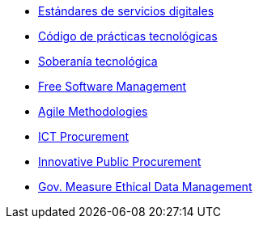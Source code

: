 * xref:es/digital-services:ROOT:index.adoc[Estándares de servicios digitales]
* xref:es/tech-practices:ROOT:aim-and-scope.adoc[Código de prácticas tecnológicas]
* xref:es/tech-sovereignty:ROOT:introduction.adoc[Soberanía tecnológica]
* xref:en/free-soft:ROOT:introduction.adoc[Free Software Management]
* xref:en/agile-methodologies:ROOT:introduction.adoc[Agile Methodologies]
* xref:en/ict-procurement:ROOT:context.adoc[ICT Procurement]
* xref:en/innovative-procurement:ROOT:innovating.adoc[Innovative Public Procurement]
* xref:en/data-management:ROOT:summary.adoc[Gov. Measure Ethical Data Management]
